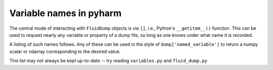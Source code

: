 Variable names in pyharm
========================

The central mode of interacting with ``FluidDump`` objects is via ``[]``, i.e., Python's ``__getitem__()`` function.  This can be used to request nearly any variable or property of a dump file, so long as one knows under what name it is recorded.

A listing of such names follows.  Any of these can be used in the style of ``dump['named_variable']`` to return a numpy scalar or ndarray corresponding to the desired value.

This list may not always be kept up-to-date -- try reading ``variables.py`` and ``fluid_dump.py``